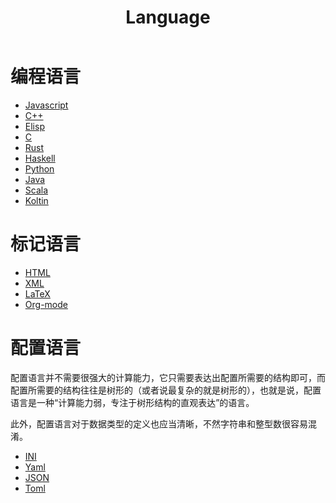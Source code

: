 :PROPERTIES:
:ID:       69d4cd84-7669-4ceb-86df-b21456cc7128
:END:
#+title: Language
#+filetags: :root:

* 编程语言
- [[id:5be19847-0df3-40e7-a546-3288bd234c54][Javascript]]
- [[id:ab518d02-b179-4173-adfa-0bed5591ae81][C++]]
- [[id:e7a58c7d-6957-407e-9950-efbb520e9310][Elisp]]
- [[id:a209fbd7-ef3d-4796-895a-c080dd44190e][C]]
- [[id:bd3fe176-7567-4ace-ae72-8a36f951332e][Rust]]
- [[id:aa217bba-decd-4153-8bc7-abdf68bc9710][Haskell]]
- [[id:c7a6fb83-aaa7-485c-b32b-93ef16b7affa][Python]]
- [[id:dca1538c-0f4f-486a-9d39-556f2ab5d121][Java]]
- [[id:bf75d5ae-95de-4b8f-b3f0-cff45fa5c1d4][Scala]]
- [[id:9f250cd1-7d2f-4f19-85aa-8a8cad68ec04][Koltin]]

* 标记语言
- [[id:dd7d49d7-2e39-4d2f-b360-3bf105e95dd0][HTML]]
- [[id:c18b3c56-cf81-4df5-9657-5a19bcf4e7be][XML]]
- [[id:362a1ab8-8744-4a3d-807f-3f98a3072a0f][LaTeX]]
- [[id:b64bb67b-b0a5-4e1b-8d23-7c33ed0e9ec2][Org-mode]]

* 配置语言
配置语言并不需要很强大的计算能力，它只需要表达出配置所需要的结构即可，而配置所需要的结构往往是树形的（或者说最复杂的就是树形的），也就是说，配置语言是一种“计算能力弱，专注于树形结构的直观表达”的语言。

此外，配置语言对于数据类型的定义也应当清晰，不然字符串和整型数很容易混淆。

- [[id:ca5451cc-b2a4-42ad-98a5-59cac86165c6][INI]]
- [[id:df9b542e-b415-4544-9bc3-a660368efef7][Yaml]]
- [[id:5017bd42-044f-4003-9685-6a8d634f0512][JSON]]
- [[id:67babc04-7154-4153-b815-1fa995594d84][Toml]]

